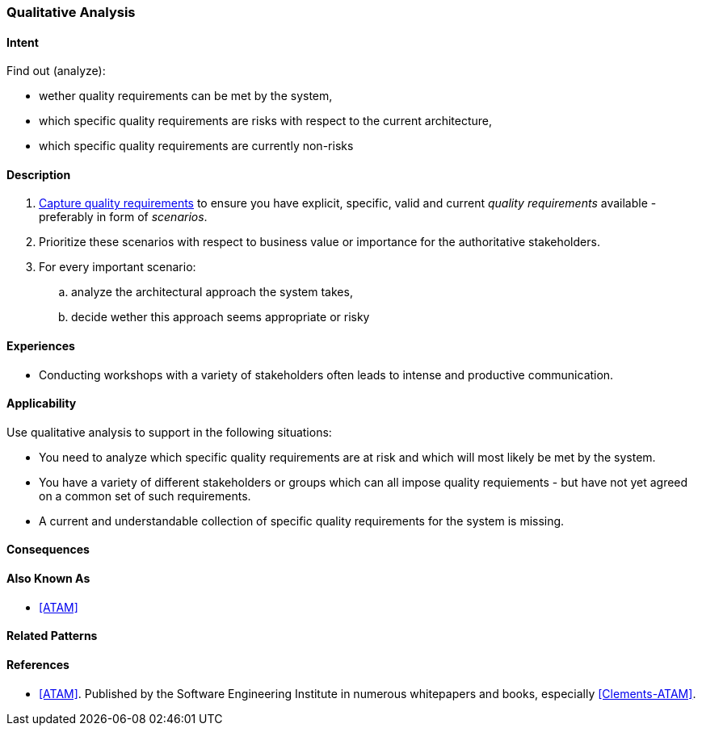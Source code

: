 [[Qualitative-Analysis]]
=== [pattern]#Qualitative Analysis# 

==== Intent

Find out (analyze):


* wether quality requirements can be met by the system, 
* which specific quality requirements are risks with respect to the current architecture,
* which specific quality requirements are currently non-risks 


==== Description

. <<Capture-Quality-Requirements, Capture quality requirements>> to ensure you have explicit, specific, valid and current _quality requirements_ available - preferably in form of _scenarios_.
. Prioritize these scenarios with respect to business value or importance for the authoritative stakeholders.
. For every important scenario: 
.. analyze the architectural approach the system takes,
.. decide wether this approach seems appropriate or risky   

==== Experiences

* Conducting workshops with a variety of stakeholders often leads to intense and productive communication.

==== Applicability

Use qualitative analysis to support in the following situations:

* You need to analyze which specific quality requirements are at risk and which will most likely be met by the system.

* You have a variety of different stakeholders or groups which can all impose quality requiements - but have not yet agreed on a common set of such requirements.

* A current and understandable collection of specific quality requirements for the system is missing.

==== Consequences


==== Also Known As
* <<ATAM>>

==== Related Patterns


==== References

* <<ATAM>>. Published by the Software Engineering Institute in numerous whitepapers and books, especially <<Clements-ATAM>>.
 
